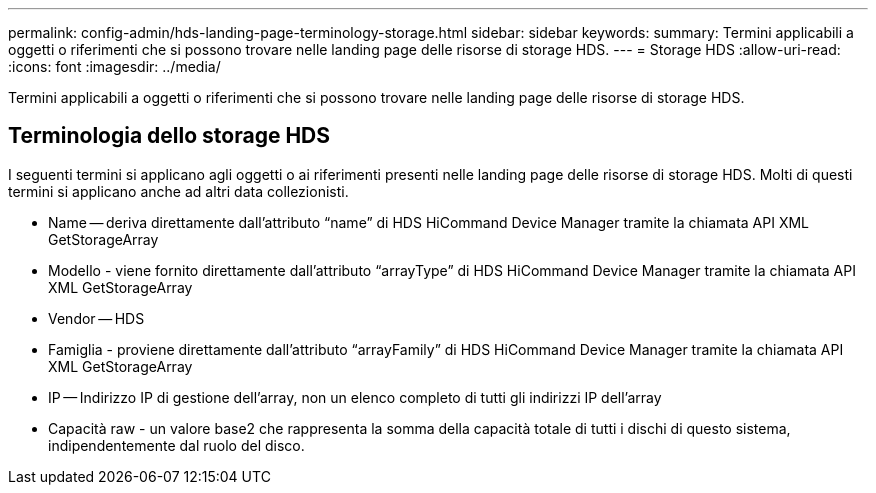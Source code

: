 ---
permalink: config-admin/hds-landing-page-terminology-storage.html 
sidebar: sidebar 
keywords:  
summary: Termini applicabili a oggetti o riferimenti che si possono trovare nelle landing page delle risorse di storage HDS. 
---
= Storage HDS
:allow-uri-read: 
:icons: font
:imagesdir: ../media/


[role="lead"]
Termini applicabili a oggetti o riferimenti che si possono trovare nelle landing page delle risorse di storage HDS.



== Terminologia dello storage HDS

I seguenti termini si applicano agli oggetti o ai riferimenti presenti nelle landing page delle risorse di storage HDS. Molti di questi termini si applicano anche ad altri data collezionisti.

* Name -- deriva direttamente dall'attributo "`name`" di HDS HiCommand Device Manager tramite la chiamata API XML GetStorageArray
* Modello - viene fornito direttamente dall'attributo "`arrayType`" di HDS HiCommand Device Manager tramite la chiamata API XML GetStorageArray
* Vendor -- HDS
* Famiglia - proviene direttamente dall'attributo "`arrayFamily`" di HDS HiCommand Device Manager tramite la chiamata API XML GetStorageArray
* IP -- Indirizzo IP di gestione dell'array, non un elenco completo di tutti gli indirizzi IP dell'array
* Capacità raw - un valore base2 che rappresenta la somma della capacità totale di tutti i dischi di questo sistema, indipendentemente dal ruolo del disco.

